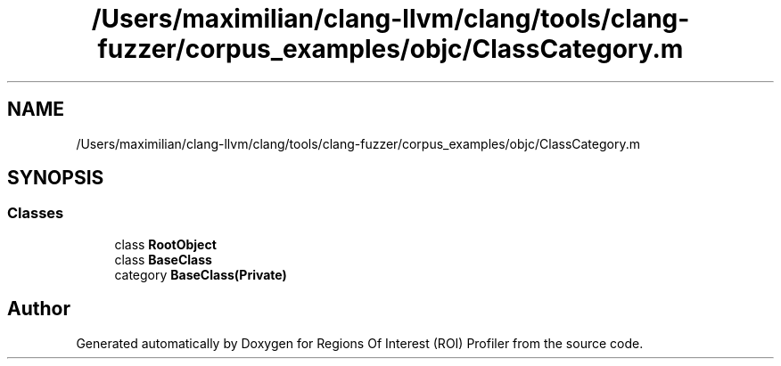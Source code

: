 .TH "/Users/maximilian/clang-llvm/clang/tools/clang-fuzzer/corpus_examples/objc/ClassCategory.m" 3 "Sat Feb 12 2022" "Version 1.2" "Regions Of Interest (ROI) Profiler" \" -*- nroff -*-
.ad l
.nh
.SH NAME
/Users/maximilian/clang-llvm/clang/tools/clang-fuzzer/corpus_examples/objc/ClassCategory.m
.SH SYNOPSIS
.br
.PP
.SS "Classes"

.in +1c
.ti -1c
.RI "class \fBRootObject\fP"
.br
.ti -1c
.RI "class \fBBaseClass\fP"
.br
.ti -1c
.RI "category \fBBaseClass(Private)\fP"
.br
.in -1c
.SH "Author"
.PP 
Generated automatically by Doxygen for Regions Of Interest (ROI) Profiler from the source code\&.
